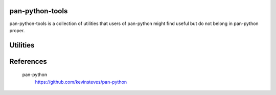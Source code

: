 pan-python-tools
================

pan-python-tools is a collection of utilities that users of pan-python
might find useful but do not belong in pan-python proper.

Utilities
=========

References
==========

  pan-python
    https://github.com/kevinsteves/pan-python
